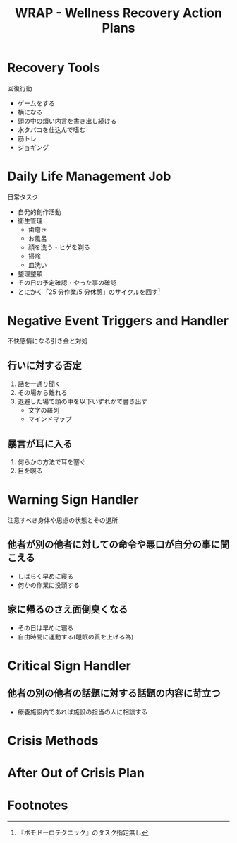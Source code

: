 #+TITLE: WRAP - Wellness Recovery Action Plans

* Recovery Tools
回復行動

- ゲームをする
- 横になる
- 頭の中の煩い内言を書き出し続ける
- 水タバコを仕込んで嗜む
- 筋トレ
- ジョギング


* Daily Life Management Job
日常タスク

- 自発的創作活動
- 衛生管理
  + 歯磨き
  + お風呂
  + 顔を洗う・ヒゲを剃る
  + 掃除
  + 皿洗い
- 整理整頓
- その日の予定確認・やった事の確認
- とにかく「25 分作業/5 分休憩」のサイクルを回す[fn:1]


* Negative Event Triggers and Handler
不快感情になる引き金と対処

** 行いに対する否定
1. 話を一通り聞く
2. その場から離れる
3. 退避した場で頭の中を以下いずれかで書き出す
  - 文字の羅列
  - マインドマップ

** 暴言が耳に入る
1. 何らかの方法で耳を塞ぐ
2. 目を瞑る

* Warning Sign Handler
注意すべき身体や思慮の状態とその退所

** 他者が別の他者に対しての命令や悪口が自分の事に聞こえる
- しばらく早めに寝る
- 何かの作業に没頭する


** 家に帰るのさえ面倒臭くなる
- その日は早めに寝る
- 自由時間に運動する(睡眠の質を上げる為)




* Critical Sign Handler

** 他者の別の他者の話題に対する話題の内容に苛立つ
- 療養施設内であれば施設の担当の人に相談する

* Crisis Methods

* After Out of Crisis Plan

* Footnotes

[fn:1] 『ポモドーロテクニック』のタスク指定無し
